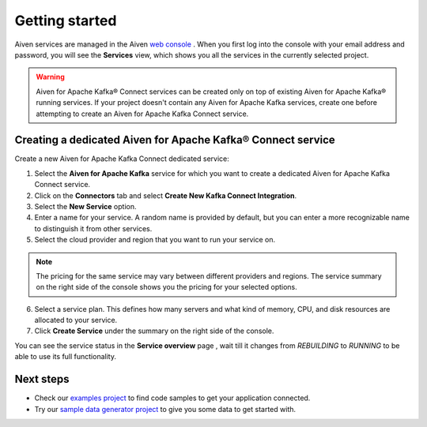 Getting started
===============

Aiven services are managed in the Aiven `web console <https://console.aiven.io/>`__ . When you first log into the console with your email address and password, you will see the **Services** view, which shows you all the services in the currently selected project.

.. Warning::

    Aiven for Apache Kafka® Connect services can be created only on top of existing Aiven for Apache Kafka® running services.
    If your project doesn't contain any Aiven for Apache Kafka services, create one before attempting to create an Aiven for Apache Kafka Connect service.

.. _apache_kafka_connect_dedicated_cluster:

Creating a dedicated Aiven for Apache Kafka® Connect service
-------------------------------------------------------------

Create a new Aiven for Apache Kafka Connect dedicated service:

1. Select the **Aiven for Apache Kafka** service for which you want to create a dedicated Aiven for Apache Kafka Connect service. 

2. Click on the **Connectors** tab and select **Create New Kafka Connect Integration**.

3. Select the **New Service** option.

4. Enter a name for your service. A random name is provided by default, but you can enter a more recognizable name to distinguish it from other services.

5. Select the cloud provider and region that you want to run your service on.

.. note:: The pricing for the same service may vary between
    different providers and regions. The service summary on the
    right side of the console shows you the pricing for your
    selected options.

6. Select a service plan. This defines how many servers and what kind of memory, CPU, and disk resources are allocated to your service.

7. Click **Create Service** under the summary on the right side of the console. 


You can see the service status in the **Service overview** page , wait till it changes from *REBUILDING* to *RUNNING* to be able to use its full functionality.

Next steps
----------

* Check our `examples project <https://github.com/aiven/aiven-examples>`_ to find code samples to get your application connected.

* Try our `sample data generator project <https://github.com/aiven/python-fake-data-producer-for-apache-kafka>`_ to give you some data to get started with.
